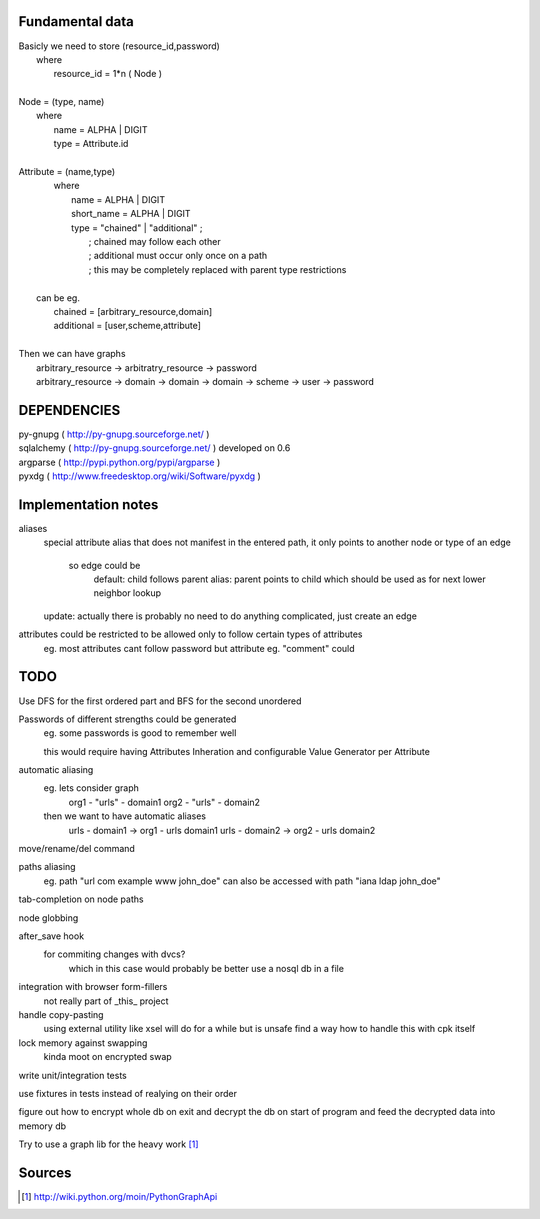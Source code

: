 Fundamental data
================

| Basicly we need to store (resource_id,password)
|   where
|       resource_id = 1*n ( Node )
|
| Node = (type, name)
|   where
|       name = ALPHA | DIGIT
|       type = Attribute.id
|   
| Attribute = (name,type)
|    where
|       name = ALPHA | DIGIT
|       short_name = ALPHA | DIGIT
|       type = "chained" | "additional" ;
|           ; chained may follow each other
|           ; additional must occur only once on a path
|           ; this may be completely replaced with parent type restrictions
|
|   can be eg.
|       chained = [arbitrary_resource,domain]
|       additional = [user,scheme,attribute]
|
| Then we can have graphs
|   arbitrary_resource -> arbitratry_resource -> password
|   arbitrary_resource -> domain -> domain -> domain -> scheme -> user -> password

DEPENDENCIES
============
| py-gnupg ( http://py-gnupg.sourceforge.net/ )
| sqlalchemy ( http://py-gnupg.sourceforge.net/ ) developed on 0.6
| argparse ( http://pypi.python.org/pypi/argparse )
| pyxdg ( http://www.freedesktop.org/wiki/Software/pyxdg )


Implementation notes
====================
aliases
    special attribute alias that does not manifest in the entered path, it only points to another node
    or type of an edge
        so edge could be 
            default:   child follows parent
            alias:      parent points to child which should be used as for next lower neighbor lookup
    update: actually there is probably no need to do anything complicated, just create an edge

attributes could be restricted to be allowed only to follow certain types of attributes
    eg. most attributes cant follow password but attribute eg. "comment" could

TODO
====
Use DFS for the first ordered part and BFS for the second unordered

Passwords of different strengths could be generated
    eg. some passwords is good to remember well
    
    this would require having Attributes Inheration and configurable Value Generator per Attribute

automatic aliasing
    eg. lets consider graph
        org1 - "urls" - domain1
        org2 - "urls" - domain2

    then we want to have automatic aliases
        urls - domain1 -> org1 - urls domain1
        urls - domain2 -> org2 - urls domain2

move/rename/del command

paths aliasing
	eg. path "url com example www john_doe" can also be accessed with path "iana ldap john_doe"

tab-completion on node paths

node globbing

after_save hook
	for commiting changes with dvcs?
		which in this case would probably be better use a nosql db in a file

integration with browser form-fillers
	not really part of _this_ project

handle copy-pasting
	using external utility like xsel will do for a while but is unsafe
	find a way how to handle this with cpk itself

lock memory against swapping
	kinda moot on encrypted swap

write unit/integration tests

use fixtures in tests instead of realying on their order

figure out how to encrypt whole db on exit and decrypt the db on start of program and feed the decrypted data into memory db

Try to use a graph lib for the heavy work [1]_

Sources
=======
.. [1] http://wiki.python.org/moin/PythonGraphApi


